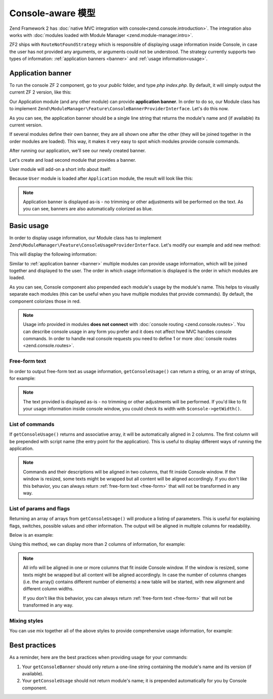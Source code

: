 .. _zend.console.modules:

Console-aware 模型
=====================

Zend Framework 2 has :doc:`native MVC integration with console<zend.console.introduction>`. The integration also
works with :doc:`modules loaded with Module Manager <zend.module-manager.intro>`.

ZF2 ships with ``RouteNotFoundStrategy`` which is responsible of displaying usage information inside Console,
in case the user has not provided any arguments, or arguments could not be understood. The strategy currently
supports two types of information: :ref:`application banners <banner>` and :ref:`usage information<usage>`.


.. _zend.console.modules.application-banner:

Application banner
------------------

To run the console ZF 2 component, go to your `public` folder, and type `php index.php`. By default, it will simply
output the current ZF 2 version, like this:

.. image:: ../images/zend.console.empty.png
   :width: 610
   :align: center

Our Application module (and any other module) can provide **application banner**. In order to do so,
our Module class has to implement ``Zend\ModuleManager\Feature\ConsoleBannerProviderInterface``. Let's do this now.

.. code-block:: php
    :linenos:

    // modules/Application/Module.php
    <?php
    namespace Application;

    use Zend\ModuleManager\Feature\ConsoleBannerProviderInterface;
    use Zend\Console\Adapter\AdapterInterface as Console;

    class Module implements ConsoleBannerProviderInterface
    {
        /**
         * This method is defined in ConsoleBannerProviderInterface
         */
        public function getConsoleBanner(Console $console)
        {
            return 'MyModule 0.0.1';
        }
    }

As you can see, the application banner should be a single line string that returns the module's name and (if available)
its current version.

If several modules define their own banner, they are all shown one after the other (they will be joined together in
the order modules are loaded). This way, it makes it very easy to spot which modules provide console commands.

After running our application, we'll see our newly created banner.

.. image:: ../images/zend.console.banner.png
   :width: 610
   :align: center

Let's create and load second module that provides a banner.

.. code-block:: php
    :linenos:
    :emphasize-lines: 6

    <?php
    // config/application.config.php
    return array(
        'modules' => array(
            'Application',
            'User',     // < load user module in modules/User
        ),

User module will add-on a short info about itself:

.. code-block:: php
    :linenos:
    :emphasize-lines: 13-5

    // modules/User/Module.php
    <?php
    namespace User;

    use Zend\ModuleManager\Feature\ConsoleBannerProviderInterface;
    use Zend\Console\Adapter\AdapterInterface as Console;

    class Module implements ConsoleBannerProviderInterface
    {
        /**
         * This method is defined in ConsoleBannerProviderInterface
         */
        public function getConsoleBanner(Console $console){
            return "User Module 0.0.1";
        }
    }

Because ``User`` module is loaded after ``Application`` module, the result will look like this:

.. image:: ../images/zend.console.banner2.png
   :width: 610
   :align: center

.. note::

    Application banner is displayed as-is - no trimming or other adjustments will be performed on the text. As you can see,
    banners are also automatically colorized as blue.


.. _zend.console.modules.basic-usage:

Basic usage
-----------

In order to display usage information, our Module class has to implement
``Zend\ModuleManager\Feature\ConsoleUsageProviderInterface``. Let's modify our example and add new method:

.. code-block:: php
    :linenos:

    // modules/Application/Module.php
    <?php
    namespace Application;

    use Zend\ModuleManager\Feature\ConsoleBannerProviderInterface;
    use Zend\ModuleManager\Feature\ConsoleUsageProviderInterface;
    use Zend\Console\Adapter\AdapterInterface as Console;

    class Module implements ConsoleBannerProviderInterface, ConsoleUsageProviderInterface
    {
        public function getConsoleBanner(Console $console){ // ... }

        /**
         * This method is defined in ConsoleUsageProviderInterface
         */
        public function getConsoleUsage(Console $console)
        {
            return array(
                'show stats'             => 'Show application statistics',
                'run cron'               => 'Run automated jobs',
                '(enable|disable) debug' => 'Enable or disable debug mode for the application.'
            );
        }
    }

This will display the following information:

.. image:: ../images/zend.console.usage.png
   :width: 610
   :align: center

Similar to :ref:`application banner <banner>` multiple modules can provide usage information,
which will be joined together and displayed to the user. The order in which usage information is displayed is the
order in which modules are loaded.

As you can see, Console component also prepended each module's usage by the module's name. This helps to visually
separate each modules (this can be useful when you have multiple modules that provide commands). By default, the
component colorizes those in red.

.. note::

    Usage info provided in modules **does not connect** with :doc:`console routing <zend.console.routes>`. You can
    describe console usage in any form you prefer and it does not affect how MVC handles console commands.
    In order to handle real console requests you need to define 1 or more :doc:`console routes <zend.console.routes>`.


.. _zend.console.modules.free-form-text:

Free-form text
^^^^^^^^^^^^^^

In order to output free-form text as usage information, ``getConsoleUsage()`` can return a string,
or an array of strings, for example:

.. code-block:: php
    :linenos:

    public function getConsoleUsage(Console $console)
    {
        return 'User module expects exactly one argument - user name. It will display information for this user.';
    }

.. image:: ../images/zend.console.usage2.png
   :width: 612
   :align: center


.. note::

    The text provided is displayed as-is - no trimming or other adjustments will be performed. If you'd
    like to fit your usage information inside console window, you could check its width with ``$console->getWidth()``.


.. _zend.console.modules.command-list:

List of commands
^^^^^^^^^^^^^^^^

If ``getConsoleUsage()`` returns and associative array, it will be automatically aligned in 2 columns. The first
column will be prepended with script name (the entry point for the application). This is useful to display different
ways of running the application.


.. code-block:: php
    :linenos:

    public function getConsoleUsage(Console $console)
    {
         return array(
            'delete user <userEmail>'        => 'Delete user with email <userEmail>',
            'disable user <userEmail>'       => 'Disable user with email <userEmail>',
            'list [all|disabled] users'      => 'Show a list of users',
            'find user [--email=] [--name=]' => 'Attempt to find a user by email or name',
         );
    }

.. image:: ../images/zend.console.usage3.png
   :width: 610
   :align: center

.. note::

    Commands and their descriptions will be aligned in two columns, that fit inside Console window. If the window is
    resized, some texts might be wrapped but all content will be aligned accordingly. If you don't like this
    behavior, you can always return :ref:`free-form text <free-form>` that will not be transformed in any way.


.. _zend.console.modules.params-list:

List of params and flags
^^^^^^^^^^^^^^^^^^^^^^^^

Returning an array of arrays from ``getConsoleUsage()`` will produce a listing of parameters. This is useful for
explaining flags, switches, possible values and other information. The output will be aligned in multiple columns for
readability.

Below is an example:

.. code-block:: php
    :linenos:

    public function getConsoleUsage(Console $console)
    {
        return array(
            array( '<userEmail>'   , 'email of the user' ),
            array( '--verbose'     , 'Turn on verbose mode' ),
            array( '--quick'       , 'Perform a "quick" operation' ),
            array( '-v'            , 'Same as --verbose' ),
            array( '-w'            , 'Wide output')
        );
    }

.. image:: ../images/zend.console.usage4.png
   :width: 608
   :align: center

Using this method, we can display more than 2 columns of information, for example:

.. code-block:: php
    :linenos:

    public function getConsoleUsage(Console $console)
    {
        return array(
            array( '<userEmail>' , 'user email'        , 'Full email address of the user to find.' ),
            array( '--verbose'   , 'verbose mode'      , 'Display additional information during processing' ),
            array( '--quick'     , '"quick" operation' , 'Do not check integrity, just make changes and finish' ),
            array( '-v'          , 'Same as --verbose' , 'Display additional information during processing' ),
            array( '-w'          , 'wide output'       , 'When listing users, use the whole available screen width' )
        );
    }

.. image:: ../images/zend.console.usage5.png
   :width: 608
   :align: center

.. note::

    All info will be aligned in one or more columns that fit inside Console window. If the window is
    resized, some texts might be wrapped but all content will be aligned accordingly. In case the number of columns
    changes (i.e. the array() contains different number of elements) a new table will be started,
    with new alignment and different column widths.

    If you don't like this behavior, you can always return :ref:`free-form text <free-form>` that will not be
    transformed in any way.


.. _zend.console.modules.mixing-styles:

Mixing styles
^^^^^^^^^^^^^

You can use mix together all of the above styles to provide comprehensive usage information, for example:

.. code-block:: php
    :linenos:

    public function getConsoleUsage(Console $console)
    {
        return array(
            'Finding and listing users',
            'list [all|disabled] users [-w]'    => 'Show a list of users',
            'find user [--email=] [--name=]'    => 'Attempt to find a user by email or name',

            array('[all|disabled]',    'Display all users or only disabled accounts'),
            array('--email=EMAIL',     'Email of the user to find'),
            array('--name=NAME',       'Full name of the user to find.'),
            array('-w',                'Wide output - When listing users use the whole available screen width' ),

            'Manipulation of user database:',
            'delete user <userEmail> [--verbose|-v] [--quick]'  => 'Delete user with email <userEmail>',
            'disable user <userEmail> [--verbose|-v]'           => 'Disable user with email <userEmail>',

            array( '<userEmail>' , 'user email'        , 'Full email address of the user to change.' ),
            array( '--verbose'   , 'verbose mode'      , 'Display additional information during processing' ),
            array( '--quick'     , '"quick" operation' , 'Do not check integrity, just make changes and finish' ),
            array( '-v'          , 'Same as --verbose' , 'Display additional information during processing' ),

        );
    }

.. image:: ../images/zend.console.usage6.png
   :width: 752
   :align: center


.. _zend.console.modules.best-practices:

Best practices
--------------

As a reminder, here are the best practices when providing usage for your commands:

#. Your ``getConsoleBanner`` should only return a one-line string containing the module's name and
   its version (if available).
#. Your ``getConsoleUsage`` should not return module's name; it is prepended automatically for you
   by Console component.

